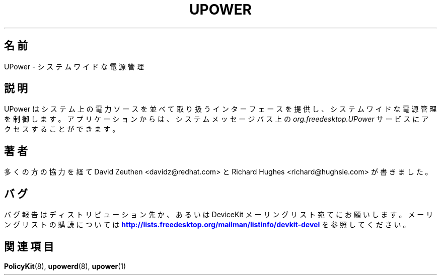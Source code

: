 '\" t
.\"     Title: UPower
.\"    Author: [see the "AUTHOR" section]
.\" Generator: DocBook XSL-NS Stylesheets vsnapshot <http://docbook.sf.net/>
.\"      Date: March 2008
.\"    Manual: UPower
.\"    Source: UPower
.\"  Language: English
.\"
.\"*******************************************************************
.\"
.\" This file was generated with po4a. Translate the source file.
.\"
.\"*******************************************************************
.\"
.\" translated for 0.99.17, 2022-06-05 ribbon <ribbon@users.osdn.me>
.\"
.TH UPOWER 7 2008/03 UPower UPower
.ie " \n(.g .ds Aq \(aq"
.\" -----------------------------------------------------------------
.\" * Define some portability stuff
.\" -----------------------------------------------------------------
.\" ~~~~~~~~~~~~~~~~~~~~~~~~~~~~~~~~~~~~~~~~~~~~~~~~~~~~~~~~~~~~~~~~~
.\" http://bugs.debian.org/507673
.\" http://lists.gnu.org/archive/html/groff/2009-02/msg00013.html
.\" ~~~~~~~~~~~~~~~~~~~~~~~~~~~~~~~~~~~~~~~~~~~~~~~~~~~~~~~~~~~~~~~~~
.el .ds Aq '
.\" -----------------------------------------------------------------
.\" * set default formatting
.\" -----------------------------------------------------------------
.\" disable hyphenation
.nh
.\" disable justification (adjust text to left margin only)
.ad l
.\" -----------------------------------------------------------------
.\" * MAIN CONTENT STARTS HERE *
.\" -----------------------------------------------------------------
.SH 名前
UPower \- システムワイドな電源管理
.SH 説明
.PP
UPower はシステム上の電力ソースを並べて取り扱うインターフェースを提供し、 システムワイドな電源管理を制御します。 アプリケーションからは、
システムメッセージバス上の \fIorg\&.freedesktop\&.UPower\fP サービスにアクセスすることができます。
.SH 著者
.PP
多くの方の協力を経て David Zeuthen <davidz@redhat\&.com> と Richard Hughes
<richard@hughsie\&.com> が書きました。
.SH バグ
.PP
バグ報告はディストリビューション先か、 あるいは DeviceKit メーリングリスト宛てにお願いします。 メーリングリストの購読については
\m[blue]\fB\%http://lists.freedesktop.org/mailman/listinfo/devkit\-devel\fP\m[]
を参照してください。
.SH 関連項目
.PP
\fBPolicyKit\fP(8), \fBupowerd\fP(8), \fBupower\fP(1)
